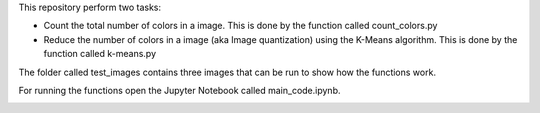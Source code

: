 This repository perform two tasks: 

+ Count the total number of colors in a image. This is done by the function called count_colors.py
+ Reduce the number of colors in a image (aka Image quantization) using the K-Means algorithm. This is done by the function called k-means.py

The folder called test_images contains three images that can be run to show how the functions work.

For running the functions open the Jupyter Notebook called main_code.ipynb. 

.. image:: https://mybinder.org/badge_logo.svg
 :target: https://mybinder.org/v2/gh/ecamo19/image_color_count_and_color_reduction/HEAD


